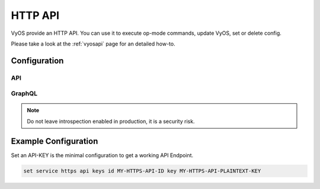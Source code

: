.. _http-api:

########
HTTP API
########

VyOS provide an HTTP API. You can use it to execute op-mode commands,
update VyOS, set or delete config.

Please take a look at the :ref:`vyosapi` page for an detailed how-to.

*************
Configuration
*************

.. cfgcmd:: set service https allow-client address <address>

   Only allow certain IP addresses or prefixes to access the https
   webserver.

.. cfgcmd:: set service https certificates ca-certificate <name>

   Use CA certificate from PKI subsystem

.. cfgcmd:: set service https certificates certificate <name>

   Use certificate from PKI subsystem

.. cfgcmd:: set service https certificates dh-params <name>

   Use :abbr:`DH (Diffie–Hellman)` parameters from PKI subsystem.
   Must be at least 2048 bits in length.

.. cfgcmd:: set service https listen-address <address>

   Webserver should only listen on specified IP address

.. cfgcmd:: set service https port <number>

   Webserver should listen on specified port.

   Default: 443

.. cfgcmd:: set service https enable-http-redirect

   Enable automatic redirect from http to https.

.. cfgcmd:: set service https tls-version <1.2 | 1.3>

   Select TLS version used.

   This defaults to both 1.2 and 1.3.

.. cfgcmd:: set service https vrf <name>

   Start Webserver in given VRF.

.. cfgcmd:: set service https request-body-size-limit <size>

   Set the maximum request body size in megabytes. Default is 1MB.

API
===

.. cfgcmd:: set service https api keys id <name> key <apikey>

   Set a named api key. Every key has the same, full permissions
   on the system.

.. cfgcmd:: set service https api debug

   To enable debug messages. Available via :opcmd:`show log` or
   :opcmd:`monitor log`

.. cfgcmd:: set service https api strict

   Enforce strict path checking.

.. cfgcmd:: set service https api cors allow-origin <origin>

   Allow cross-origin requests from `<origin>`.

GraphQL
=======

.. cfgcmd:: set service https api graphql introspection

   Enable GraphQL Schema introspection.

.. note:: Do not leave introspection enabled in production, it is a security risk.

.. cfgcmd:: set service https api graphql authentication type <key | token>

   Set the authentication type for GraphQL, default option is key. Available options are:

   * ``key`` use API keys configured in ``service https api keys``

   * ``token`` use JWT tokens.

.. cfgcmd:: set service https api graphql authentication expiration

   Set the lifetime for JWT tokens in seconds. Default is 3600 seconds.

.. cfgcmd:: set service https api graphql authentication secret-length

   Set the byte length of the JWT secret. Default is 32.

*********************
Example Configuration
*********************

Set an API-KEY is the minimal configuration to get a working API Endpoint.

.. code-block:: none

   set service https api keys id MY-HTTPS-API-ID key MY-HTTPS-API-PLAINTEXT-KEY

